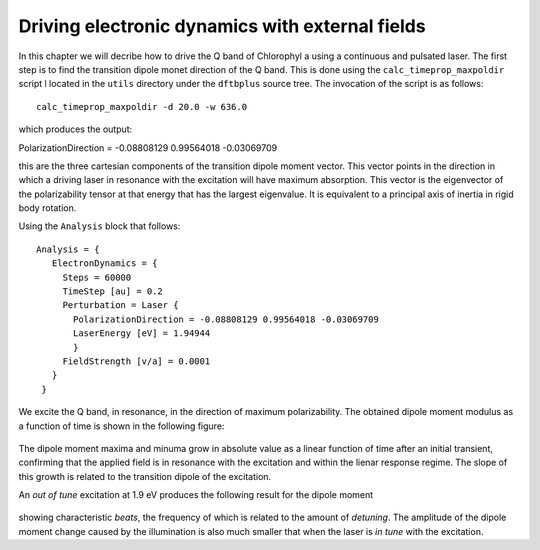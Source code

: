.. highlight:: none

************************************************
Driving electronic dynamics with external fields
************************************************

In this chapter we will decribe how to drive the Q band of Chlorophyl a using a continuous and pulsated laser. The first step is to find the transition dipole monet direction of the Q band. This is done using the ``calc_timeprop_maxpoldir`` script l located in the ``utils`` directory under the ``dftbplus`` source tree. The invocation of the script is as follows::

  calc_timeprop_maxpoldir -d 20.0 -w 636.0

which produces the output::

PolarizationDirection = -0.08808129 0.99564018 -0.03069709

this are the three cartesian components of the transition dipole moment vector. This vector points in the direction in which a driving laser in resonance with the excitation will have maximum absorption. This vector is the eigenvector of the polarizability tensor at that energy that has the largest eigenvalue. It is equivalent to a principal axis of inertia in rigid body rotation. 

Using the ``Analysis`` block that follows::

 Analysis = {
    ElectronDynamics = {
      Steps = 60000
      TimeStep [au] = 0.2
      Perturbation = Laser {
        PolarizationDirection = -0.08808129 0.99564018 -0.03069709
        LaserEnergy [eV] = 1.94944
        }
      FieldStrength [v/a] = 0.0001
    }
  }

We excite the Q band, in resonance, in the direction of maximum polarizability. The obtained dipole moment modulus as a function of time is shown in the following figure:

  .. figure:: ../_figures/elecdynamics/muvst.png
     :height: 40ex
     :align: center
     :alt: Dipole moment as a function of time.

The dipole moment maxima and minuma grow in absolute value as a linear function of time after an initial transient, confirming that the applied field is in resonance with the excitation and within the lienar response regime. The slope of this growth is related to the transition dipole of the excitation.

An *out of tune* excitation at 1.9 eV produces the following result for the dipole moment

  .. figure:: ../_figures/elecdynamics/muvst-oot.png
     :height: 40ex
     :align: center
     :alt: Dipole moment as a function of time.

showing characteristic *beats*, the frequency of which is related to the amount of *detuning*. The amplitude of the dipole moment change caused by the illumination is also much smaller that when the laser is *in tune* with the excitation.






